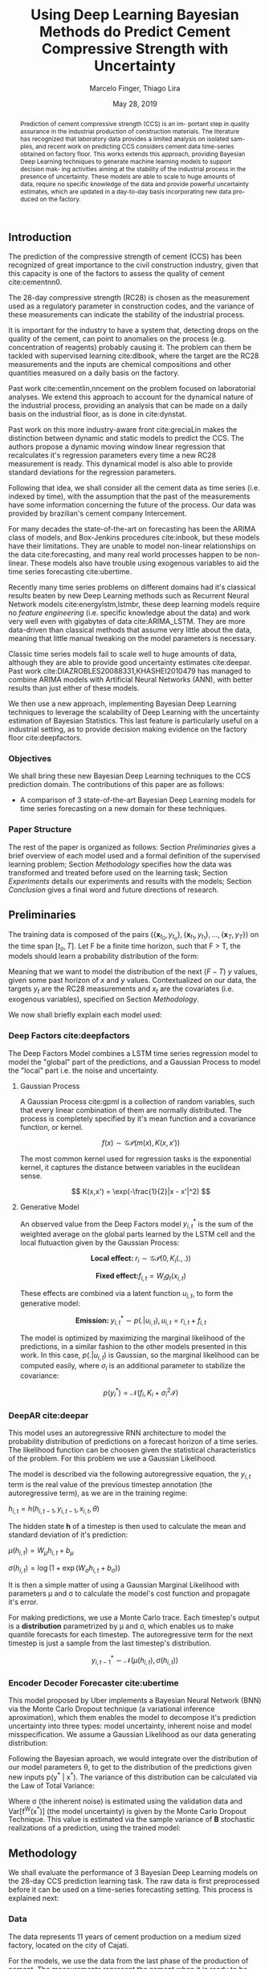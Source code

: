 

#+TITLE: Using Deep Learning Bayesian Methods do Predict Cement Compressive Strength with Uncertainty  
#+SUBTITLE: 
#+AUTHOR: Marcelo Finger, Thiago Lira
#+DATE: May 28, 2019
#+OPTIONS: toc:nil 

#+BIBLIOGRAPHY: bibliografia plain

#+LaTeX_HEADER: \usepackage{amsmath,amssymb}
#+LaTeX_HEADER: \usepackage{empheq}
#+LaTeX_HEADER: \usepackage{float}

#+begin_abstract
Prediction of cement compressive strength (CCS) is an im-
portant step in quality assurance in the industrial production
of construction materials. The literature has recognized that
laboratory data provides a limited analysis on isolated sam-
ples, and recent work on predicting CCS considers cement
data time-series obtained on factory floor. This works extends
this approach, providing Bayesian Deep Learning techniques
to generate machine learning models to support decision mak-
ing activities aiming at the stability of the industrial process
in the presence of uncertainty. These models are able to scale
to huge amounts of data, require no specific knowledge of the
data and provide powerful uncertainty estimates, which are
updated in a day-to-day basis incorporating new data pro-
duced on the factory.
#+end_abstract


** Introduction
The prediction of the compressive strength of cement (CCS) has been recognized of great importance to the civil construction industry, 
given that this capacity is one of the factors to assess the quality of cement cite:cementnn0.

The 28-day compressive strength (RC28) is chosen as the measurement used as a regulatory parameter in construction codes, and the variance of these measurements can 
indicate the stability of the industrial process. 

It is important for the industry to have a system that, detecting drops on the quality of the cement, can point to anomalies on the process (e.g. concentration of reagents) 
probably causing it. The problem can them be tackled with supervised learning cite:dlbook, where the target are the RC28 measurements and the inputs are chemical compositions and other 
quantities measured on a daily basis on the factory.

Past work cite:cementlin,nncement on the problem focused on laboratorial analyses. We extend this approach to account for the dynamical nature of the industrial process, providing 
an analysis that can be made on a daily basis on the industrial floor, as is done in cite:dynstat.

Past work on this more industry-aware front cite:greciaLin makes the distinction between dynamic and static models to predict the CCS. 
The authors propose a dynamic moving window linear regression that recalculates it's regression parameters every time a new RC28 measurement is ready. 
This dynamical model is also able to provide standard deviations for the regression parameters.

Following that idea, we shall consider all the cement data as time series (i.e. indexed by time), 
with the assumption that the past of the measurements have some information concerning the future of the process.
Our data was provided by brazilian's cement company Intercement.   
 
For many decades the state-of-the-art on forecasting has been the ARIMA class of models, and Box-Jenkins procedures cite:inbook, but these models have their limitations. 
They are unable to model non-linear relationships on the data cite:forecasting, and many real world processes happen to be non-linear. These models also have trouble using exogenous variables 
to aid the time series forecasting cite:ubertime.

Recently many time series problems on different domains had it's classical results beaten by new Deep Learning methods such as Recurrent Neural Network models cite:energylstm,lstmbr,
these deep learning models require no /feature engineering/ (i.e. specific knowledge about the data) and work very well even with gigabytes of data cite:ARIMA_LSTM. 
They are more data-driven than classical methods that assume very little about the data, meaning that little manual tweaking on the model parameters is necessary.

Classic time series models fail to scale well to huge amounts of data, although they are able to provide good uncertainty estimates cite:deepar. Past work cite:DIAZROBLES20088331,KHASHEI2010479 
has managed to combine ARIMA models with Artificial Neural Networks (ANN), with better results than just either of these models.

We then use a new approach, implementing Bayesian Deep Learning techniques to leverage the scalability of Deep Learning with the uncertainty estimation of Bayesian Statistics. 
This last feature is particularly useful on a industrial setting, as to provide decision making evidence on the factory floor cite:deepfactors. 

*** Objectives

We shall bring these new Bayesian Deep Learning techniques to the CCS prediction domain. The contributions of this paper are 
as follows: 

- A comparison of 3 state-of-the-art Bayesian Deep Learning models for time series forecasting on a new domain for these techniques.

*** Paper Structure 
The rest of the paper is organized as follows:  Section [[Preliminaries]] gives a brief overview of each model used and a formal definition of the supervised learning problem; Section [[Methodology]] specifies how the data was transformed and treated before 
used on the learning task; Section [[Experiments]] details our experiments and results with the models; Section [[Conclusion]] gives a final word and future directions of research. 
** Preliminaries
  
The training data is composed of the pairs $(\{\textbf{x}_{t_0},y_{t_o}\},\{\textbf{x}_{t_1},y_{t_1}\}, \dots, \{\textbf{x}_{T},y_{T}\})$ on the time span $[t_o,T]$. 
Let F be a finite time horizon, such that F > T, the models should learn a probability distribution of the form:

#+BEGIN_EXPORT latex
\begin{equation}
p(y_{T:F} | y_{t_{o}:T},\textbf{x}_{t_{0}:T}) 
\end{equation} 
#+END_EXPORT 

Meaning that we want to model the distribution of the next ($F-T$) $y$ values, given some past horizon of $x$ and $y$ values. Contextualized on our data, the targets $y_t$
are the RC28 measurements and $x_t$ are the covariates (i.e. exogenous variables), specified on Section [[Methodology]].

We now shall briefly explain each model used:

*** Deep Factors cite:deepfactors  

The Deep Factors Model combines a LSTM time series regression model to model the "global" part of the predictions, and a Gaussian Process to model the "local" part
i.e. the noise and uncertainty. 

**** Gaussian Process
A Gaussian Process cite:gpml is a collection of random variables, such that every linear combination of them are normally distributed. The process is completely specified by it's
mean function and a covariance function, or kernel. 

\[
f(x) \sim \mathcal{GP}( m(x), K(x,x'))
\]

The most common kernel used for regression tasks is the exponential kernel, it captures the distance between variables in 
the euclidean sense.

\[
  K(x,x') = \exp(-\frac{1}{2}|x - x'|^2)
\]

**** Generative Model
An observed value from the Deep Factors model $y^*_{i,t}$ is the sum of the weighted average on the global parts learned by the LSTM cell and the local flutuaction
given by the Gaussian Process:

\[
  \textbf{Local effect: }  r_i \sim \mathcal{GP} (0, K_i(.,.))
\]

\[
  \textbf{Fixed effect:}  f_{i,t} = W_ig_t(x_{i,t})
\]

These effects are combined via a latent function $u_{i,t}$, to form the generative model: 

\[
  \textbf{Emission: }  y^*_{i,t} \sim p(. | u_{i,t}) , u_{i,t} = r_{i,t} + f_{i,t}  
\]

The model is optimized by maximizing the marginal likelihood of the predictions, in a similar fashion to the other models presented in this work. 
In this case, $p(.|u_{i,t})$ is Gaussian, so the marginal likelihood can be computed easily, where $\sigma_i$ is an additional parameter to stabilize the covariance:

\[
p(y^*_{i}) = \mathcal{N}(f_i,K_i + \sigma_i^2\mathcal{I})
\]

*** DeepAR cite:deepar  
  
This model uses an autoregressive RNN architecture to model the probability distribution of predictions on a forecast horizon of a time series. The likelihood function can be choosen given the statistical
characteristics of the problem. For this problem we use a Gaussian Likelihood.

The model is described via the following autoregressive equation, the $y_{i,t}$ term is the real value of the previous timestep annotation (the autoregressive term), as we are in the training regime:

#+BEGIN_center
$h_{i,t} = h(h_{i,t-1},y_{i,t-1},x_{i,t}, \theta)$
#+END_center
The hidden state **h** of a timestep is then used to calculate the mean 
and standard deviation of it's prediction:

#+BEGIN_center
$\mu(h_{i,t}) = W_{\mu}h_{i,t} + b_{\mu}$ 

$\sigma(h_{i,t}) = \log(1 + \exp(W_{\sigma}h_{i,t}+ b_{\sigma}))$ 
#+END_center
It is then a simple matter of using a Gaussian Marginal Likelihood with parameters \mu and \sigma to 
calculate the model's cost function and propagate it's error.

For making predictions, we use a Monte Carlo trace. Each timestep's output is a **distribution** parametrized by \mu and \sigma, which enables us to make quantile forecasts for each timestep.
The autoregressive term for the next timestep is just a sample from the last timestep's distribution.

\[ y^*_{i,t-1}  \sim \mathcal{N}(\mu(h_{i,t}),\sigma(h_{i,t})) \]



*** Encoder Decoder Forecaster cite:ubertime   
This model proposed by Uber implements a Bayesian Neural Network (BNN) via the Monte Carlo Dropout technique (a variational inference aproximation),
which them enables the model to decompose it's prediction uncertainty into three types:
model uncertainty, inherent noise and model misspecification. We assume a Gaussian Likelihood as
our data generating distribution: 

#+BEGIN_EXPORT latex
\begin{equation}
y| \theta \sim \mathcal{N}(y;f^{\theta}(x),\,\sigma^2)
\end{equation}
#+END_EXPORT 

Following the Bayesian aproach, we would integrate over the distribution of
our model parameters \theta, to get to the distribution of the predictions given new inputs 
p(y^* | x^*). The variance of this distribution can be calculated via the Law of Total Variance:

#+BEGIN_EXPORT latex
\begin{equation}
Var[y^* | x^*] = Var[f^{\theta}(x^*)] + \sigma^2  
\end{equation}
#+END_export

Where \sigma (the inherent noise) is estimated using the validation data and Var[f^W(x^*)] (the model uncertainty)
is given by the Monte Carlo Dropout Technique. This value is estimated via the sample variance 
of **B** stochastic realizations of a prediction, using the trained model: 

#+BEGIN_EXPORT latex
\begin{equation}
Var[f^{\theta}(x^*)]  = \frac{1}{B}\sum^B_{B=1}(\hat{y}^*_{(B)} - \hat{y}^*)^2  
\end{equation}
#+END_EXPORT 

** Methodology 

We shall evaluate the performance of 3 Bayesian Deep Learning models on the 28-day CCS prediction learning task. The raw data is first preprocessed 
before it can be used on a time-series forecasting setting. This process is explained next:

*** Data 
    
The data represents 11 years of cement production on a medium sized factory, located on the city of Cajati.  

For the models, we use the data from the last phase of the production of cement. The measurements represent the cement when it is ready to be shipped. 
On this particular dataset, we have 2408 almost daily annotations spanning 11 years of cement production, with 25 collums (i.e. features) per day.

From this data, we remove the columns of measurements that had a frequency too little to be of use statistically (i.e. < 70% of all days with data).

The data is first resampled (and filled with the mean in the case of missing values) so that we don't have any days without measurements. 
Since we are dealing with inputs of different orders of magnitude, we first rescale the data to be in the [0,1] range with the minmax method. Let  $\textbf{x}$ be a column of data, it's 
normalized value $\textbf{z}$ will be:


#+BEGIN_EXPORT latex
\begin{equation}
z=\frac{x-\min (x)}{\max (x)-\min (x)}
\end{equation}
#+END_EXPORT

After cleaning, the columns with enough data to be useful at the learning task are: 

 - (i) Percentages related to chemical composition: AL_{2}O_3, SIO_2, MGO, RICARB, P_{2}O_5 and FE_{2}O_3 
 - (ii) Percentage of the matter of water relative to the cement: AGP
 - (iii) Time (in seconds) that the material takes to begin hardening and to finish hardening, respectively: IP, FP
 - (iv) Blaine fineness, measured in square centimeters per gram: SBL
 - (v) Percentage of Mass lost on furnace: FP
 - (vi) The CCS measurements made after 3, 7 and 28 (our target) days of expedition of that particular sample: RC3, RC7, RC28


Using the Machine Learning approach cite:dlbook,  we shall let the model learn by itself what parameters to give more importance, 
thus not doing any /feature engineering/ prior to training the model, i.e. we shall not 
use any civil engineering or chemistry knowledge to alter the models or the data in any way.

*** RC3, RC7 and RC28
Every day $t$ a new lot of cement is ready and expedited from the factory. This lot doesn't have RC3, RC7 or RC28 measurements yet made. The task is to predict with a margin of confidence 
the RC28 value of this specific lot. From this lot we have multiple concentrations and quantities of reagents annotated from the factory as inputs.

Following the methodology of cite:greciaLin, we will have the RC3 and RC7 measurements along with the other inputs. But if we are predicting the compressive strength of day $t$, the RC3 and RC7 measurements
will come from the last lots of cement of which this measurement is available on that day i.e. from the lots of the days $t-3$ and $t-7$ respectively. This is to ensure that such analysis
can be done with new day, on the day of it's expedition, thus not confining our analysis just to older samples i.e. ones from which we already know it's RC3, RC7 and RC28 measurements. 

*** Train/Test Separation
We shall use data from 01/2007 to 09/2018 as our training data, and the last 3 months of 2018 (where our data ends) as our validation data, as we are assuming that the past of the process
can give information about it's future.

We shall then evaluate how long in the future can the models reliably predict new measures with an acceptable uncertainty.
It's expected that the validation error will increase the farther we try to predict the RC28 measure on the future.

** Experiments

All models were implemented using PyTorch cite:pytorch, for the Gaussian Processes we use GPyTorch cite:gpytorch. The hyperparameters chosen for each model are shown on Table [?]. 
 
Every RNN based model will have a certain window of data as input to predict the next day of RC28. The size of this window is fixed across models so that we might compare it's accuracies. 
 
The models forecast performance will be evaluated by two metrics: One of which, the Quantile Loss (or \rho-risk), will assess the quality of the uncertainty measure,
and the RMSE will assess the error. 
 
Given a true value y_{t} and a quantile prediction y^*_t(\rho), with  1 > \rho > 0. The Quantile Loss is defined as:


#+BEGIN_EXPORT latex
\begin{equation*}
  \mathcal{QL}_{\rho}(y_{t},y^{*}_{t}(\rho)) =
\begin{cases}
  2 \rho(y_{t} - y^{*}_{t}(\rho)) & \text{if }  y_{t} - y^{*}_{t}(\rho) > 0 \\
  2 (1 - \rho)(y^{*}_{t}(\rho) - y_{t}) & \text{if } y_{t} - y^{*}_{t}(\rho) \leq 0
\end{cases}
\end{equation*}
#+END_EXPORT

To compare the models we shall use the normalized sum of quantile losses, or \rho-risk. 

#+BEGIN_EXPORT latex
\begin{equation*}
\sum_{t}\frac{\mathcal{QL}_{\rho}(y_{t},y^{*}_{t})}{\sum_{t}y_{t}}
\end{equation*}

#+END_EXPORT

We will use the values of \rho 0.5 and 0.9. These values can be understood as the expected error on 50% and 90% of the sampled values, respectively. 
The .5-risk is equivalent to the mean absolute percentage error (MAPE).


The RMSE loss for a predicted time series $\mathbf{y^*}$ and it's true values $\mathbf{y}$ is defined as:

#+BEGIN_EXPORT latex
\begin{equation*}
RMSE(\mathbf{y}^*,\mathbf{y}) = \sum^n_{t}\sqrt{\frac{(y_t - y^*_{t})^2}{n}}
\end{equation*}
#+END_EXPORT


*** Results

Table [[taba1]] reports how each model performs as a function of the timespan of forecasting. 
The error increases as time passes, as is expected. All models perform well on the 24h (next-day) forecasting.

#+BEGIN_center
#+NAME: taba1
#+CAPTION: RMSE values by forecast span
|-----------------+---------------------|
|    Deep Factors |                RMSE |
|-----------------+---------------------|
|             24h | 0.18                |
|              3d |  2.36               |
|              7d |  1.83               |
|-----------------+---------------------|
|         Deep AR |                RMSE |
|-----------------+---------------------|
|             24h | 0.07                |
|              3d |  1.37               |
|              7d |  1.44               |
|-----------------+---------------------|
| Encoder Decoder |                RMSE |
|-----------------+---------------------|
|             24h |  0.22               |
|              3d |   0.36              |
|              7d |  1.04               |
|-----------------+---------------------|
#+END_center

Next, Figures [[forecastencdec]], [[forecastdeepfactors]] and [[forecastdeepar]] report the full prediction on the dev set timespan, with it's uncertainties.

#+NAME: forecastencdec
#+CAPTION: Forecast Results for Encoder Decoder Model 
#+ATTR_LaTeX: :height 0.3\textwidth :placement [H]
[[file:~/Dropbox/Mestrado/Intercement/paper_img/forecast_enc_dec.pdf]] 

#+NAME: forecastdeepfactors
#+CAPTION: Forecast Results for Deep Factors Model 
#+ATTR_LaTeX: :height 0.3\textwidth :placement [H]
[[file:~/Dropbox/Mestrado/Intercement/paper_img/forecast_deep_factors.pdf]] 

#+NAME: forecastdeepar
#+CAPTION: Forecast Results for Deep AR Model 
#+ATTR_LaTeX: :height 0.3\textwidth :placament [H]
[[file:~/Dropbox/Mestrado/Intercement/paper_img/forecast_deep_ar.pdf]] 

We now plot the predictions for 90 days after T of the models against it's true values, to evaluate the distribution of the predicted values.

#+BEGIN_center
#+ATTR_LaTeX: :height 0.3\textwidth :center
[[file:~/Dropbox/Mestrado/Intercement/paper_img/qq_deep_ar.pdf]] 
#+ATTR_LaTeX: :height 0.3\textwidth :center
[[file:~/Dropbox/Mestrado/Intercement/paper_img/qq_deep_factors.pdf]] 
#+ATTR_LaTeX: :height 0.3\textwidth :center
[[file:~/Dropbox/Mestrado/Intercement/paper_img/qq_enc_dec.pdf]] 
#+END_center

The Encoder-Decoder models seems to be able to best model the target distribution.

To evaluate the quality of the uncertainty measures, we shall use the .5 risk and .9 risk metrics. For each model 
we will compare the risks for the predictions of the next day, the next 3 days and the next 7 days. (The bigger the number the worse is the uncertainty).

#+BEGIN_center
#+NAME: taba 
#+CAPTION: Table with risks for each timespan forecast 
#+attr_latex: :environment tabular :width \textwidth :align lrr :placement [H]
|-----------------+---------+---------|
| Encoder Decoder | .5 risk | .9 risk |
|-----------------+---------+---------|
|             24h |   0.004 |   0.025 |
|              3d |   0.005 |    0.02 |
|              7d |   0.011 |   0.037 |
|-----------------+---------+---------|
|    Deep Factors | .5 risk | .9 risk |
|-----------------+---------+---------|
|             24h |   0.001 |   0.036 |
|              3d |   0.009 |   0.031 |
|              7d |   0.023 |   0.027 |
|-----------------+---------+---------|
|         Deep AR | .5 risk | .9 risk |
|-----------------+---------+---------|
|             24h |   0.009 |   0.004 |
|              3d |   0.018 |   0.008 |
|              7d |   0.044 |   0.016 |
|-----------------+---------+---------|
#+END_center


As Table [[taba]] shows, the 3 models have good next-day predictions, with a low .5 risk. All risks increase as the forecast acts further in the future, as is expected.



** Conclusion

TO DO

#+BEGIN_EXPORT latex
\bibliographystyle{plain}
\bibliography{bibliografia}{}
#+END_EXPORT 
